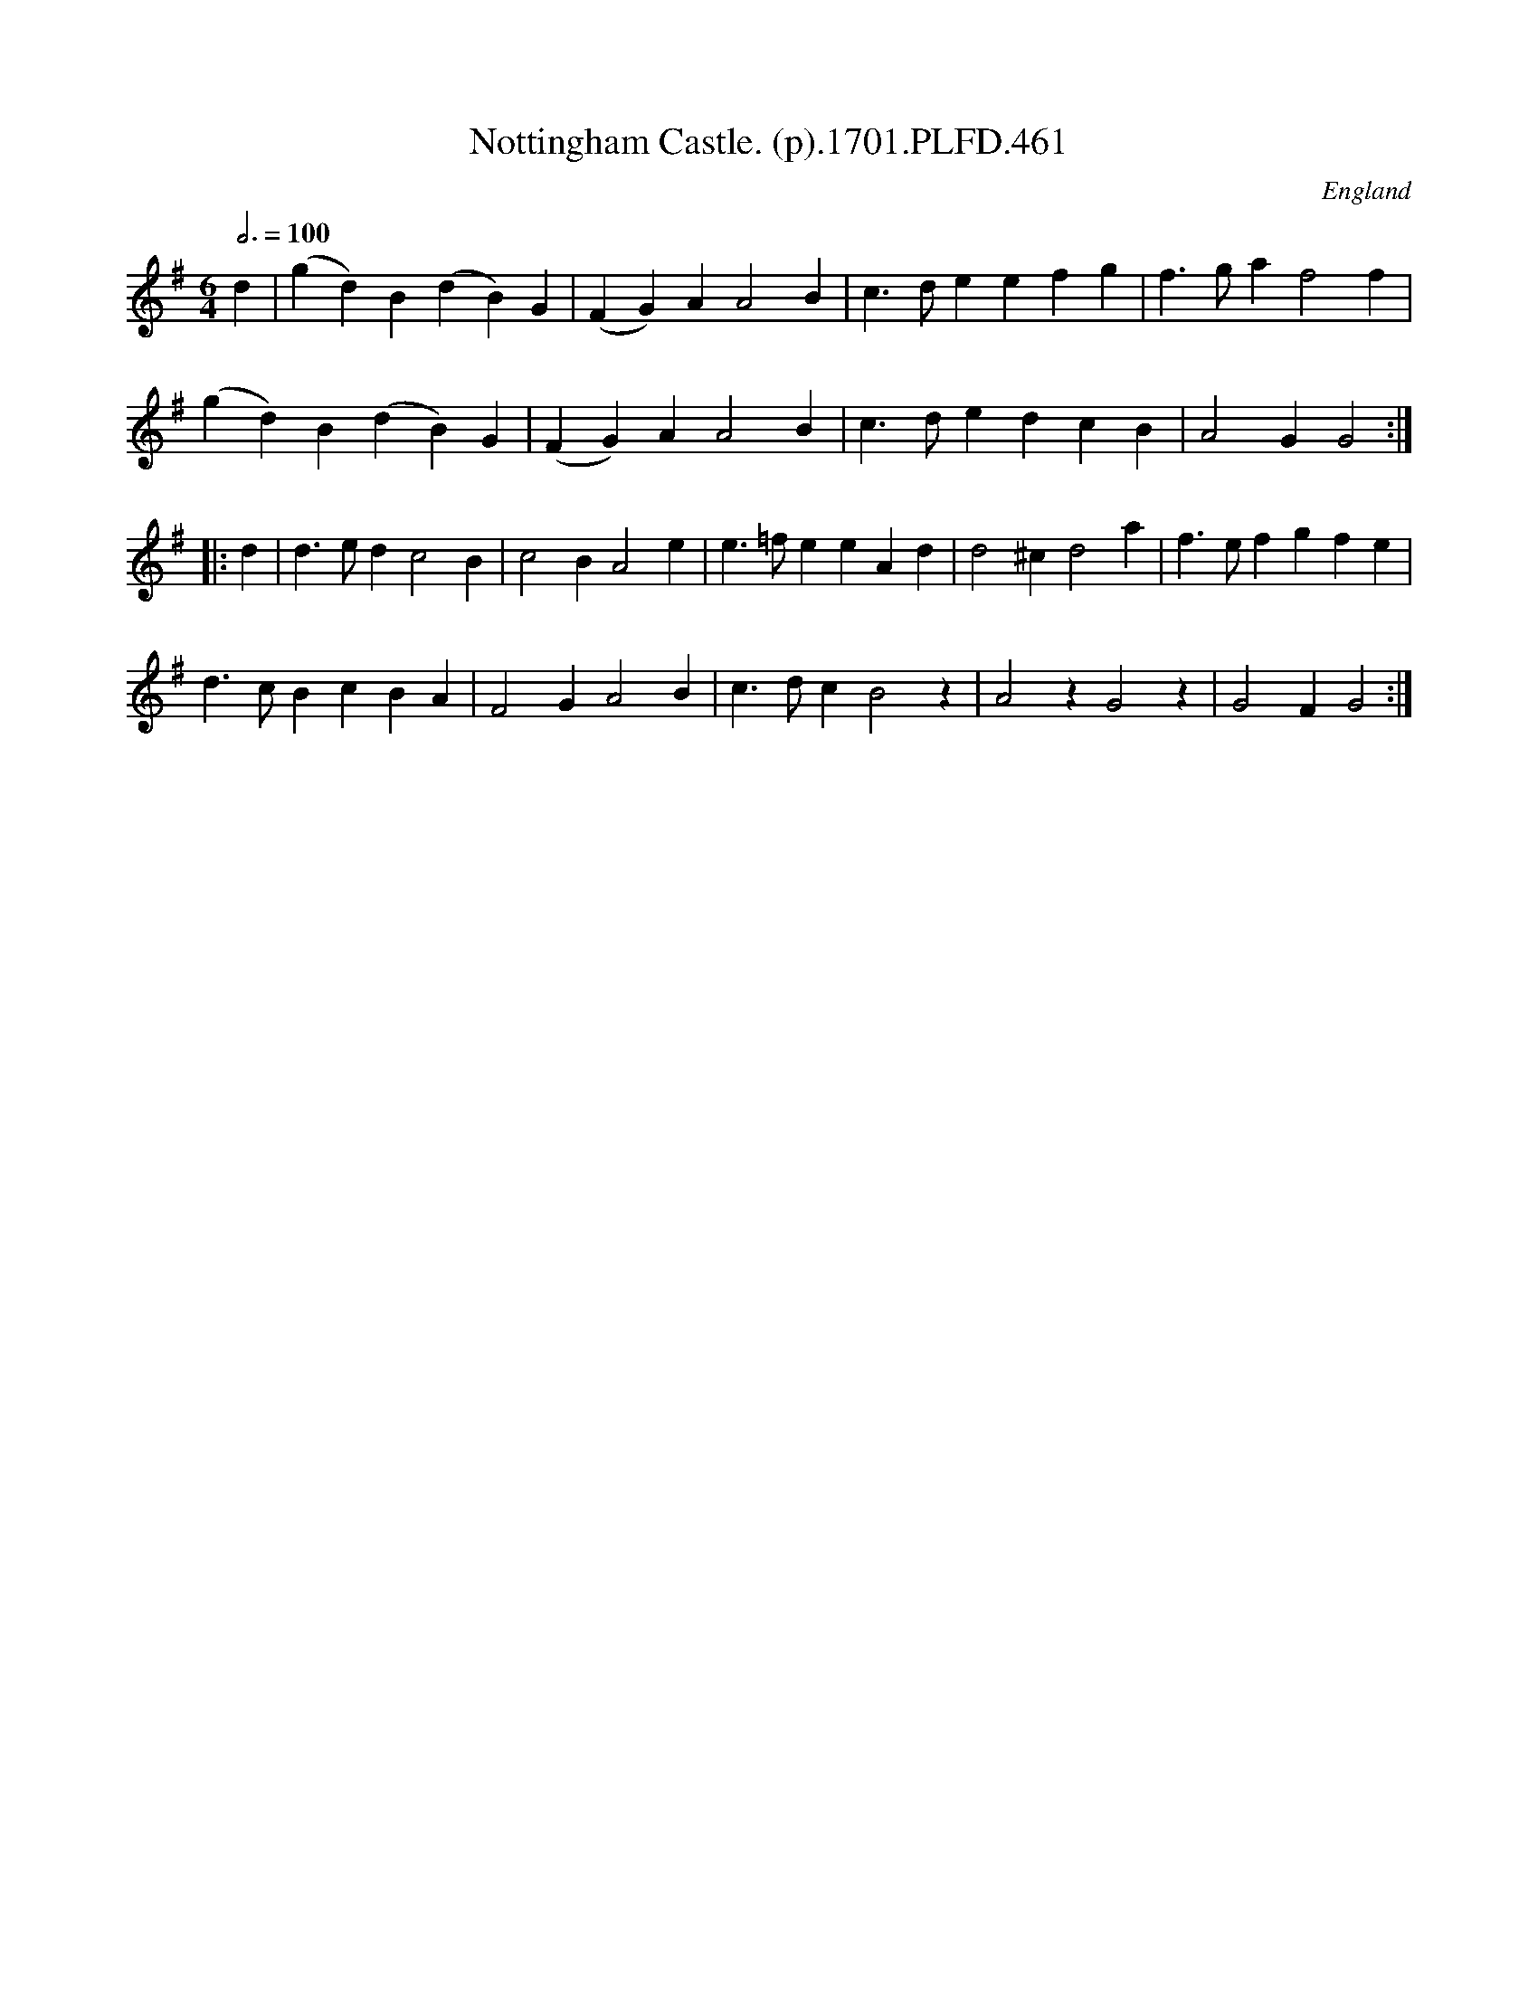 X:461
T:Nottingham Castle. (p).1701.PLFD.461
M:6/4
L:1/4
Q:3/4=100
S:Playford, Dancing Master,11th Ed.,1701.
O:England
Z:Chris Partington.
K:G
d|(gd)B(dB)G|(FG)AA2B|c>deefg|f>gaf2f|
(gd)B(dB)G|(FG)AA2B|c>dedcB|A2GG2:|
|:d|d>edc2B|c2BA2e|e>=feeAd|d2^cd2a|f>efgfe|
d>cBcBA|F2GA2B|c>dcB2z|A2zG2z|G2FG2:|
